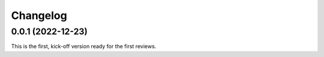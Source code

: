 *********
Changelog
*********

0.0.1 (2022-12-23)
==================
This is the first, kick-off version ready for the first reviews.
